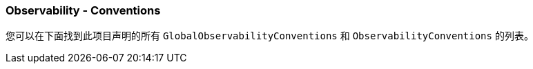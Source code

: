 === Observability - Conventions

您可以在下面找到此项目声明的所有 `GlobalObservabilityConventions` 和 `ObservabilityConventions` 的列表。
